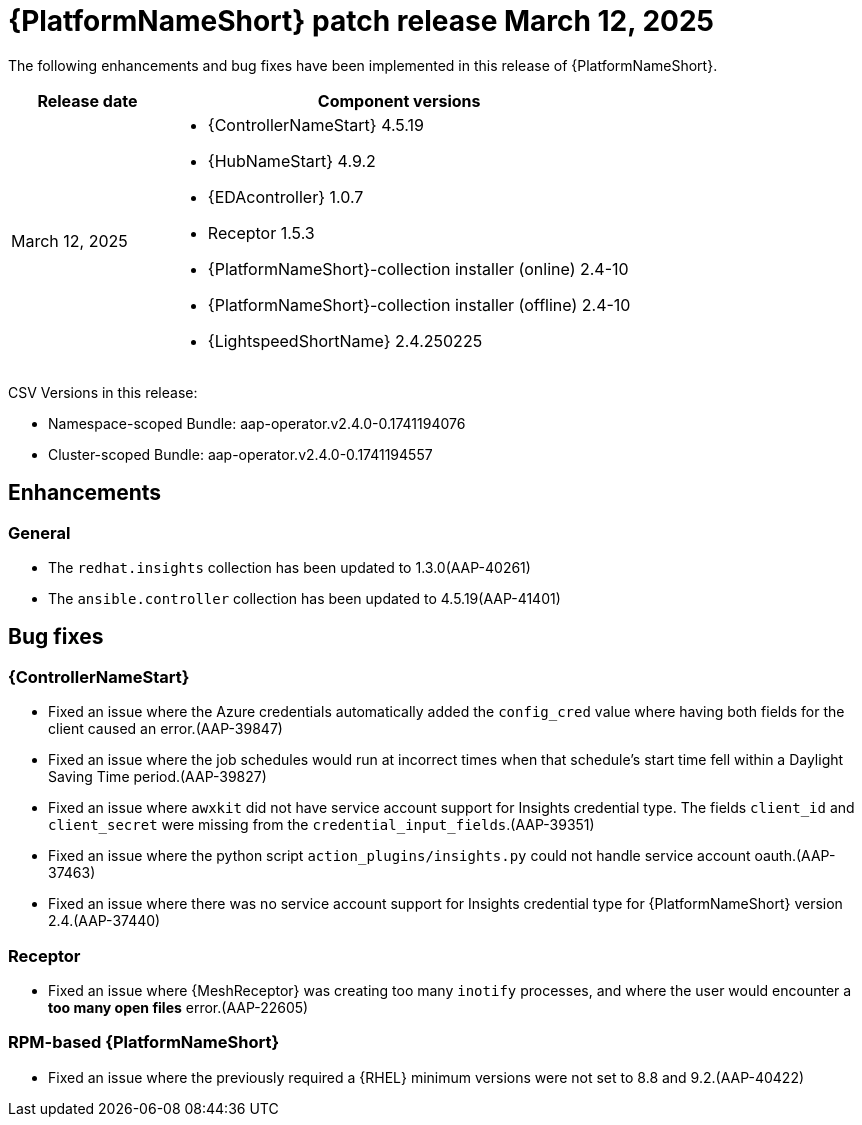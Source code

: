 [id="async-24-20250312"]

= {PlatformNameShort} patch release March 12, 2025

The following enhancements and bug fixes have been implemented in this release of {PlatformNameShort}.

[cols="1a,3a", options="header"]
|===
| Release date | Component versions

| March 12, 2025  | 
* {ControllerNameStart} 4.5.19
* {HubNameStart} 4.9.2
* {EDAcontroller} 1.0.7
* Receptor 1.5.3
* {PlatformNameShort}-collection installer (online) 2.4-10
* {PlatformNameShort}-collection installer (offline) 2.4-10
* {LightspeedShortName} 2.4.250225
|===

CSV Versions in this release:

* Namespace-scoped Bundle: aap-operator.v2.4.0-0.1741194076

* Cluster-scoped Bundle: aap-operator.v2.4.0-0.1741194557

== Enhancements

=== General

* The `redhat.insights` collection has been updated to 1.3.0(AAP-40261)

* The `ansible.controller` collection has been updated to 4.5.19(AAP-41401)

== Bug fixes

=== {ControllerNameStart}

* Fixed an issue where the Azure credentials automatically added the `config_cred` value where having both fields for the client caused an error.(AAP-39847)

* Fixed an issue where the job schedules would run at incorrect times when that schedule's start time fell within a Daylight Saving Time period.(AAP-39827)

* Fixed an issue where `awxkit` did not have service account support for Insights credential type. The fields `client_id` and `client_secret` were missing from the `credential_input_fields`.(AAP-39351)

* Fixed an issue where the python script `action_plugins/insights.py` could not handle service account oauth.(AAP-37463)

* Fixed an issue where there was no service account support for Insights credential type for {PlatformNameShort} version 2.4.(AAP-37440)

=== Receptor

* Fixed an issue where {MeshReceptor} was creating too many `inotify` processes, and where the user would encounter a *too many open files* error.(AAP-22605)

=== RPM-based {PlatformNameShort}

* Fixed an issue where the previously required a {RHEL} minimum versions were not set to 8.8 and 9.2.(AAP-40422)
